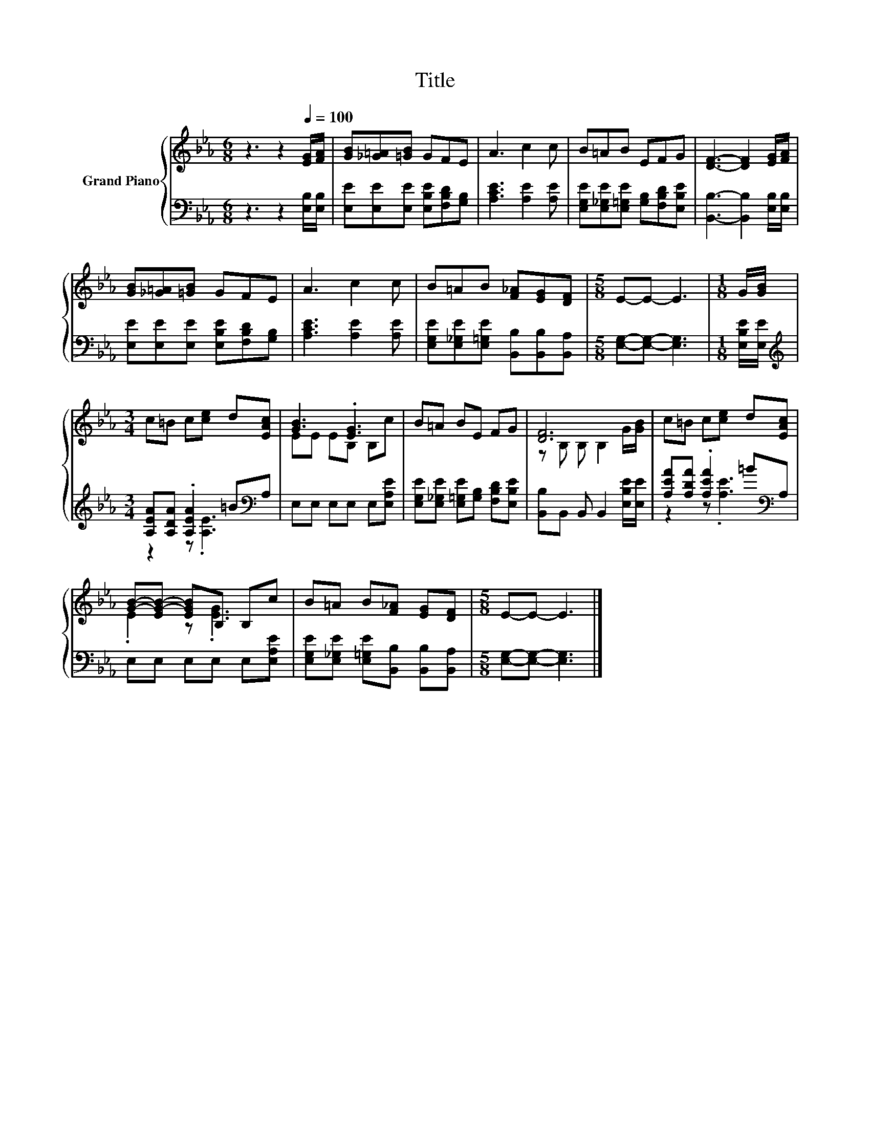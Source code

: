 X:1
T:Title
%%score { ( 1 4 ) | ( 2 3 ) }
L:1/8
M:6/8
K:Eb
V:1 treble nm="Grand Piano"
V:4 treble 
V:2 bass 
V:3 bass 
V:1
 z3 z2[Q:1/4=100] [EG]/[FA]/ | [GB][_G=A][=GB] GFE | A3 c2 c | B=AB EFG | [DF]3- [DF]2 [EG]/[FA]/ | %5
 [GB][_G=A][=GB] GFE | A3 c2 c | B=AB [F_A][EG][DF] |[M:5/8] E-E- E3 |[M:1/8] G/[GB]/ | %10
[M:3/4] c=B c[ce] d[EAc] | [GB]3 .[EG]3 | B=A BE FG | [DF]6 | c=B c[ce] d[EAc] | %15
 [GB]-[EG-B-] [EGB]B, B,c | B=A B[F_A] [EG][DF] |[M:5/8] E-E- E3 |] %18
V:2
 z3 z2 [E,B,]/[E,B,]/ | [E,E][E,E][E,E] [E,B,E][F,B,D][G,B,] | [A,CE]3 [A,E]2 [A,E] | %3
 [E,G,E][E,_G,E][E,=G,E] [G,B,][F,B,D][E,B,E] | [B,,B,]3- [B,,B,]2 [E,B,]/[E,B,]/ | %5
 [E,E][E,E][E,E] [E,B,E][F,B,D][G,B,] | [A,CE]3 [A,E]2 [A,E] | %7
 [E,G,E][E,_G,E][E,=G,E] [B,,B,][B,,B,][B,,A,] |[M:5/8] [E,G,]-[E,G,]- [E,G,]3 | %9
[M:1/8] [E,B,E]/[E,E]/ |[M:3/4][K:treble] [A,EA][A,DA] .[A,EA]2 =B[K:bass]A, | %11
 E,E, E,E, E,[E,A,E] | [E,G,E][E,_G,E] [E,=G,E][G,B,] [F,B,D][E,B,E] | %13
 [B,,B,]B,, B,, B,,2 [E,B,E]/[E,E]/ | [A,EA][A,DA] .[A,EA]2 =B[K:bass]A, | E,E, E,E, E,[E,A,E] | %16
 [E,G,E][E,_G,E] [E,=G,E][B,,B,] [B,,B,][B,,A,] |[M:5/8] [E,G,]-[E,G,]- [E,G,]3 |] %18
V:3
 x6 | x6 | x6 | x6 | x6 | x6 | x6 | x6 |[M:5/8] x5 |[M:1/8] x | %10
[M:3/4][K:treble] z2 z .[A,E]3[K:bass] | x6 | x6 | x6 | z2 z .[A,E]3[K:bass] | x6 | x6 | %17
[M:5/8] x5 |] %18
V:4
 x6 | x6 | x6 | x6 | x6 | x6 | x6 | x6 |[M:5/8] x5 |[M:1/8] x |[M:3/4] x6 | EE EB, B,c | x6 | %13
 z B, B, B,2 G/[GB]/ | x6 | .E2 z .[EG]3 | x6 |[M:5/8] x5 |] %18

